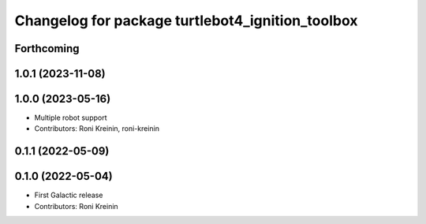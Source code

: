^^^^^^^^^^^^^^^^^^^^^^^^^^^^^^^^^^^^^^^^^^^^^^^^^
Changelog for package turtlebot4_ignition_toolbox
^^^^^^^^^^^^^^^^^^^^^^^^^^^^^^^^^^^^^^^^^^^^^^^^^

Forthcoming
-----------

1.0.1 (2023-11-08)
------------------

1.0.0 (2023-05-16)
------------------
* Multiple robot support
* Contributors: Roni Kreinin, roni-kreinin

0.1.1 (2022-05-09)
------------------

0.1.0 (2022-05-04)
------------------
* First Galactic release
* Contributors: Roni Kreinin
